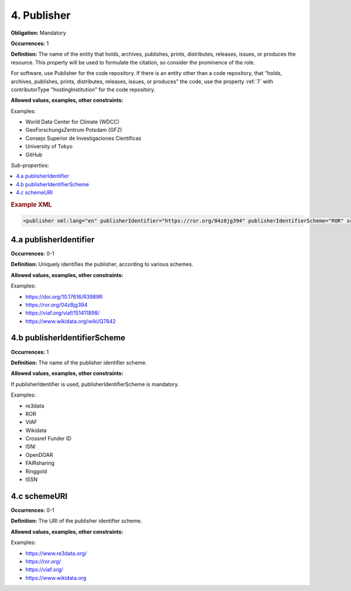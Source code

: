 .. _4:

4. Publisher
====================

**Obligation:** Mandatory

**Occurrences:** 1

**Definition:** The name of the entity that holds, archives, publishes, prints, distributes, releases, issues, or produces the resource. This property will be used to formulate the citation, so consider the prominence of the role.

For software, use Publisher for the code repository. If there is an entity other than a code repository, that "holds, archives, publishes, prints, distributes, releases, issues, or produces" the code, use the property :ref:`7` with contributorType "hostingInstitution" for the code repository.

**Allowed values, examples, other constraints:**

Examples:

* World Data Center for Climate (WDCC)
* GeoForschungsZentrum Potsdam (GFZ)
* Consejo Superior de Investigaciones Científicas
* University of Tokyo
* GitHub

*Sub-properties:*

.. contents:: :local:

.. rubric:: Example XML

.. code:: xml

 <publisher xml:lang="en" publisherIdentifier="https://ror.org/04z8jg394" publisherIdentifierScheme="ROR" schemeURI="https://ror.org/">Helmholtz Centre Potsdam - GFZ German Research Centre for Geosciences</publisher>

.. _4.a:

4.a publisherIdentifier
~~~~~~~~~~~~~~~~~~~~~~~~~~~

**Occurrences:** 0-1

**Definition:** Uniquely identifies the publisher, according to various schemes.

**Allowed values, examples, other constraints:**

Examples:

* https://doi.org/10.17616/R3989R
* https://ror.org/04z8jg394
* https://viaf.org/viaf/151411898/
* https://www.wikidata.org/wiki/Q7842

.. _4.b:

4.b publisherIdentifierScheme
~~~~~~~~~~~~~~~~~~~~~~~~~~~~~~~

**Occurrences:** 1

**Definition:** The name of the publisher identifier scheme.

**Allowed values, examples, other constraints:**

If publisherIdentifier is used, publisherIdentifierScheme is mandatory.

Examples:

* re3data
* ROR
* VIAF
* Wikidata
* Crossref Funder ID
* ISNI
* OpenDOAR
* FAIRsharing
* Ringgold
* ISSN

.. _4.c:

4.c schemeURI
~~~~~~~~~~~~~~~~~~~~~~~~~~~~~~~

**Occurrences:** 0-1

**Definition:** The URI of the publisher identifier scheme.

**Allowed values, examples, other constraints:**

Examples:

* https://www.re3data.org/
* https://ror.org/
* https://viaf.org/
* https://www.wikidata.org
